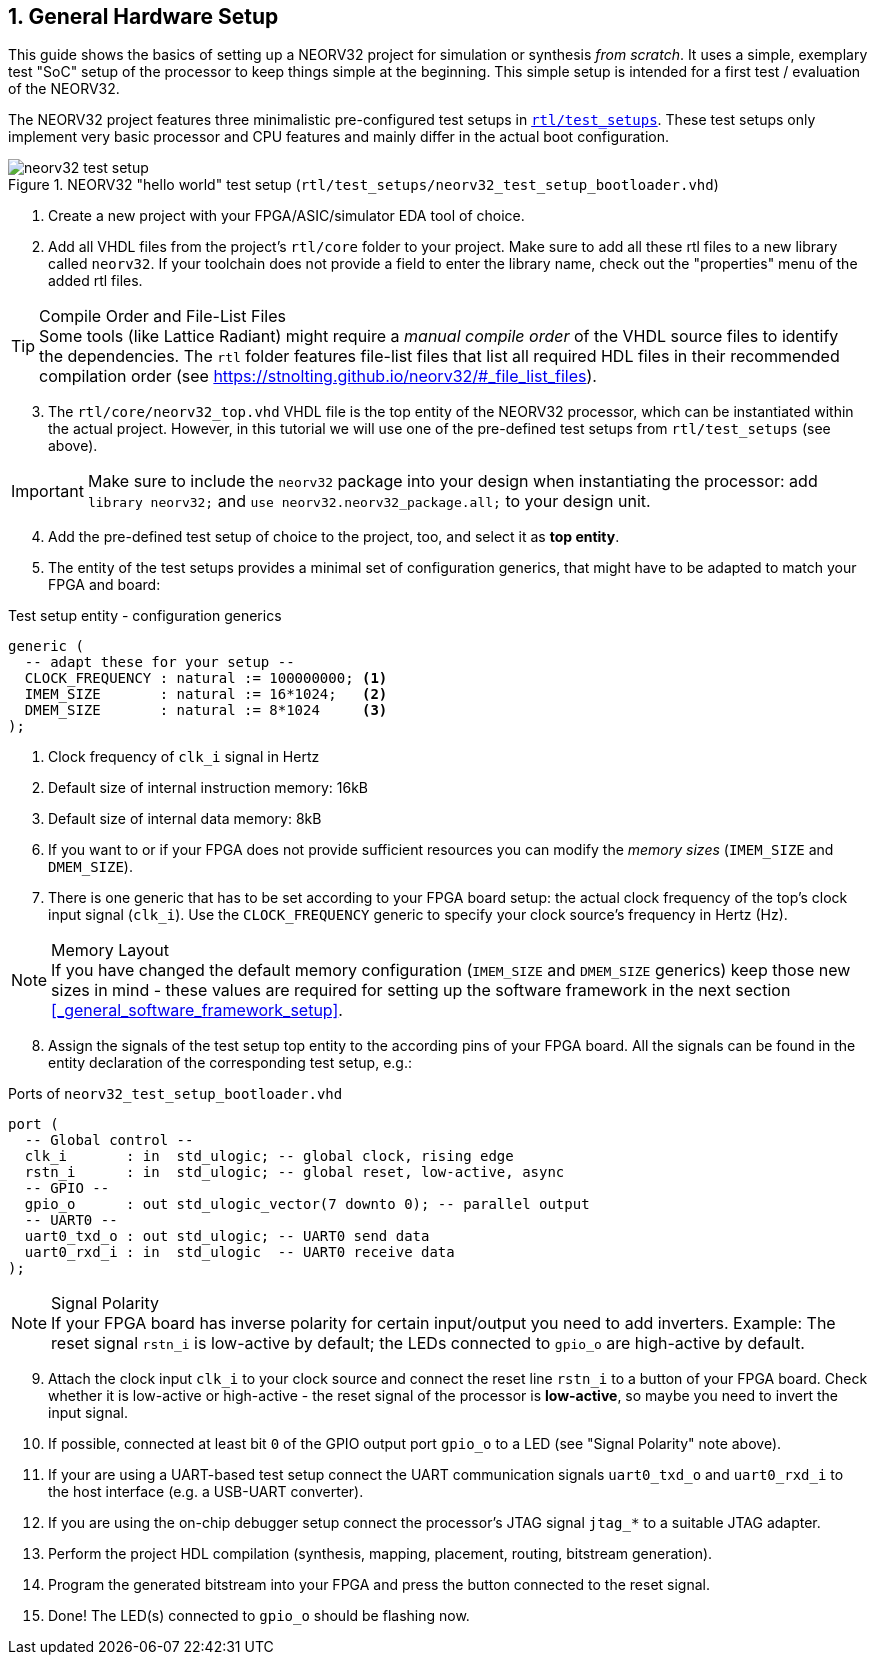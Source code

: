 <<<
:sectnums:
== General Hardware Setup

This guide shows the basics of setting up a NEORV32 project for simulation or synthesis
_from scratch_. It uses a simple, exemplary test "SoC" setup of the processor to keep things simple at the beginning.
This simple setup is intended for a first test / evaluation of the NEORV32.

The NEORV32 project features three minimalistic pre-configured test setups in
https://github.com/stnolting/neorv32/blob/main/rtl/test_setups[`rtl/test_setups`].
These test setups only implement very basic processor and CPU features and mainly differ in the actual boot configuration.

.NEORV32 "hello world" test setup (`rtl/test_setups/neorv32_test_setup_bootloader.vhd`)
image::neorv32_test_setup.png[align=center]

[start=1]
. Create a new project with your FPGA/ASIC/simulator EDA tool of choice.
. Add all VHDL files from the project's `rtl/core` folder to your project.
Make sure to add all these rtl files to a new library called `neorv32`. If your toolchain does not
provide a field to enter the library name, check out the "properties" menu of the added rtl files.

.Compile Order and File-List Files
[TIP]
Some tools (like Lattice Radiant) might require a _manual compile order_ of the VHDL source files to
identify the dependencies. The `rtl` folder features file-list files that list all required HDL files in
their recommended compilation order (see https://stnolting.github.io/neorv32/#_file_list_files).

[start=3]
. The `rtl/core/neorv32_top.vhd` VHDL file is the top entity of the NEORV32 processor, which can be
instantiated within the actual project. However, in this tutorial we will use one of the pre-defined
test setups from `rtl/test_setups` (see above).

[IMPORTANT]
Make sure to include the `neorv32` package into your design when instantiating the processor: add
`library neorv32;` and `use neorv32.neorv32_package.all;` to your design unit.

[start=4]
. Add the pre-defined test setup of choice to the project, too, and select it as **top entity**.
. The entity of the test setups provides a minimal set of configuration generics, that might have
to be adapted to match your FPGA and board:

.Test setup entity - configuration generics
[source,vhdl]
----
generic (
  -- adapt these for your setup --
  CLOCK_FREQUENCY : natural := 100000000; <1>
  IMEM_SIZE       : natural := 16*1024;   <2>
  DMEM_SIZE       : natural := 8*1024     <3>
);
----
<1> Clock frequency of `clk_i` signal in Hertz
<2> Default size of internal instruction memory: 16kB
<3> Default size of internal data memory: 8kB

[start=6]
. If you want to or if your FPGA does not provide sufficient resources you can modify the
_memory sizes_ (`IMEM_SIZE` and `DMEM_SIZE`).
. There is one generic that has to be set according to your FPGA board setup: the actual clock frequency
of the top's clock input signal (`clk_i`). Use the `CLOCK_FREQUENCY` generic to specify your clock source's
frequency in Hertz (Hz).

.Memory Layout
[NOTE]
If you have changed the default memory configuration (`IMEM_SIZE` and `DMEM_SIZE` generics)
keep those new sizes in mind - these values are required for setting up the software framework in the next
section <<_general_software_framework_setup>>.

[start=8]
. Assign the signals of the test setup top entity to the according pins of your FPGA board.
All the signals can be found in the entity declaration of the corresponding test setup, e.g.:

.Ports of `neorv32_test_setup_bootloader.vhd`
[source,vhdl]
----
port (
  -- Global control --
  clk_i       : in  std_ulogic; -- global clock, rising edge
  rstn_i      : in  std_ulogic; -- global reset, low-active, async
  -- GPIO --
  gpio_o      : out std_ulogic_vector(7 downto 0); -- parallel output
  -- UART0 --
  uart0_txd_o : out std_ulogic; -- UART0 send data
  uart0_rxd_i : in  std_ulogic  -- UART0 receive data
);
----

.Signal Polarity
[NOTE]
If your FPGA board has inverse polarity for certain input/output you need to add inverters. Example: The reset signal
`rstn_i` is low-active by default; the LEDs connected to `gpio_o` are high-active by default.

[start=9]
. Attach the clock input `clk_i` to your clock source and connect the reset line `rstn_i` to a button of
your FPGA board. Check whether it is low-active or high-active - the reset signal of the processor is
**low-active**, so maybe you need to invert the input signal.
. If possible, connected at least bit `0` of the GPIO output port `gpio_o` to a LED (see "Signal Polarity" note above).
. If your are using a UART-based test setup connect the UART communication signals `uart0_txd_o` and `uart0_rxd_i`
to the host interface (e.g. a USB-UART converter).
. If you are using the on-chip debugger setup connect the processor's JTAG signal `jtag_*` to a suitable JTAG adapter.
. Perform the project HDL compilation (synthesis, mapping, placement, routing, bitstream generation).
. Program the generated bitstream into your FPGA and press the button connected to the reset signal.
. Done! The LED(s) connected to `gpio_o` should be flashing now.
